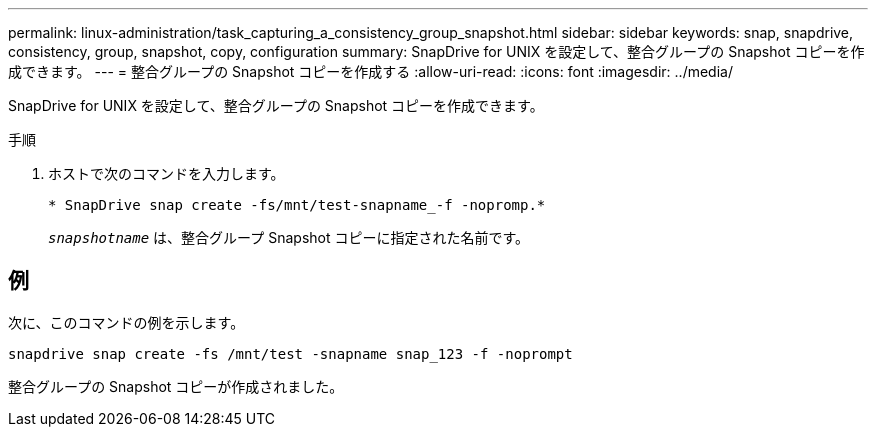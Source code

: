 ---
permalink: linux-administration/task_capturing_a_consistency_group_snapshot.html 
sidebar: sidebar 
keywords: snap, snapdrive, consistency, group, snapshot, copy, configuration 
summary: SnapDrive for UNIX を設定して、整合グループの Snapshot コピーを作成できます。 
---
= 整合グループの Snapshot コピーを作成する
:allow-uri-read: 
:icons: font
:imagesdir: ../media/


[role="lead"]
SnapDrive for UNIX を設定して、整合グループの Snapshot コピーを作成できます。

.手順
. ホストで次のコマンドを入力します。 +
+
`* SnapDrive snap create -fs/mnt/test-snapname_-f -nopromp.*`

+
`_snapshotname_` は、整合グループ Snapshot コピーに指定された名前です。





== 例

次に、このコマンドの例を示します。

[listing]
----
snapdrive snap create -fs /mnt/test -snapname snap_123 -f -noprompt
----
整合グループの Snapshot コピーが作成されました。
